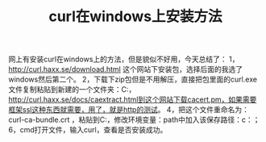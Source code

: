 #+TITLE: curl在windows上安装方法

网上有安装curl在windows上的方法，但是貌似不好用，今天总结了：
1， http://curl.haxx.se/download.html 这个网站下安装包，选择后面的我选了windows然后第二个。
2，下载下zip包但是不用解压，直接把包里面的curl.exe文件复制粘贴到新建的一个文件夹：C:\curl里面
3， http://curl.haxx.se/docs/caextract.html到这个网站下载cacert.pm，如果需要框架ssl这种东西就需要，用了，就是http的测试。
4，把这个文件重命名为：curl-ca-bundle.crt ，粘贴到C:\curl
5，修改环境变量：path中加入该保存路径：c：\curl；
6，cmd打开文件，输入curl，查看是否安装成功。

